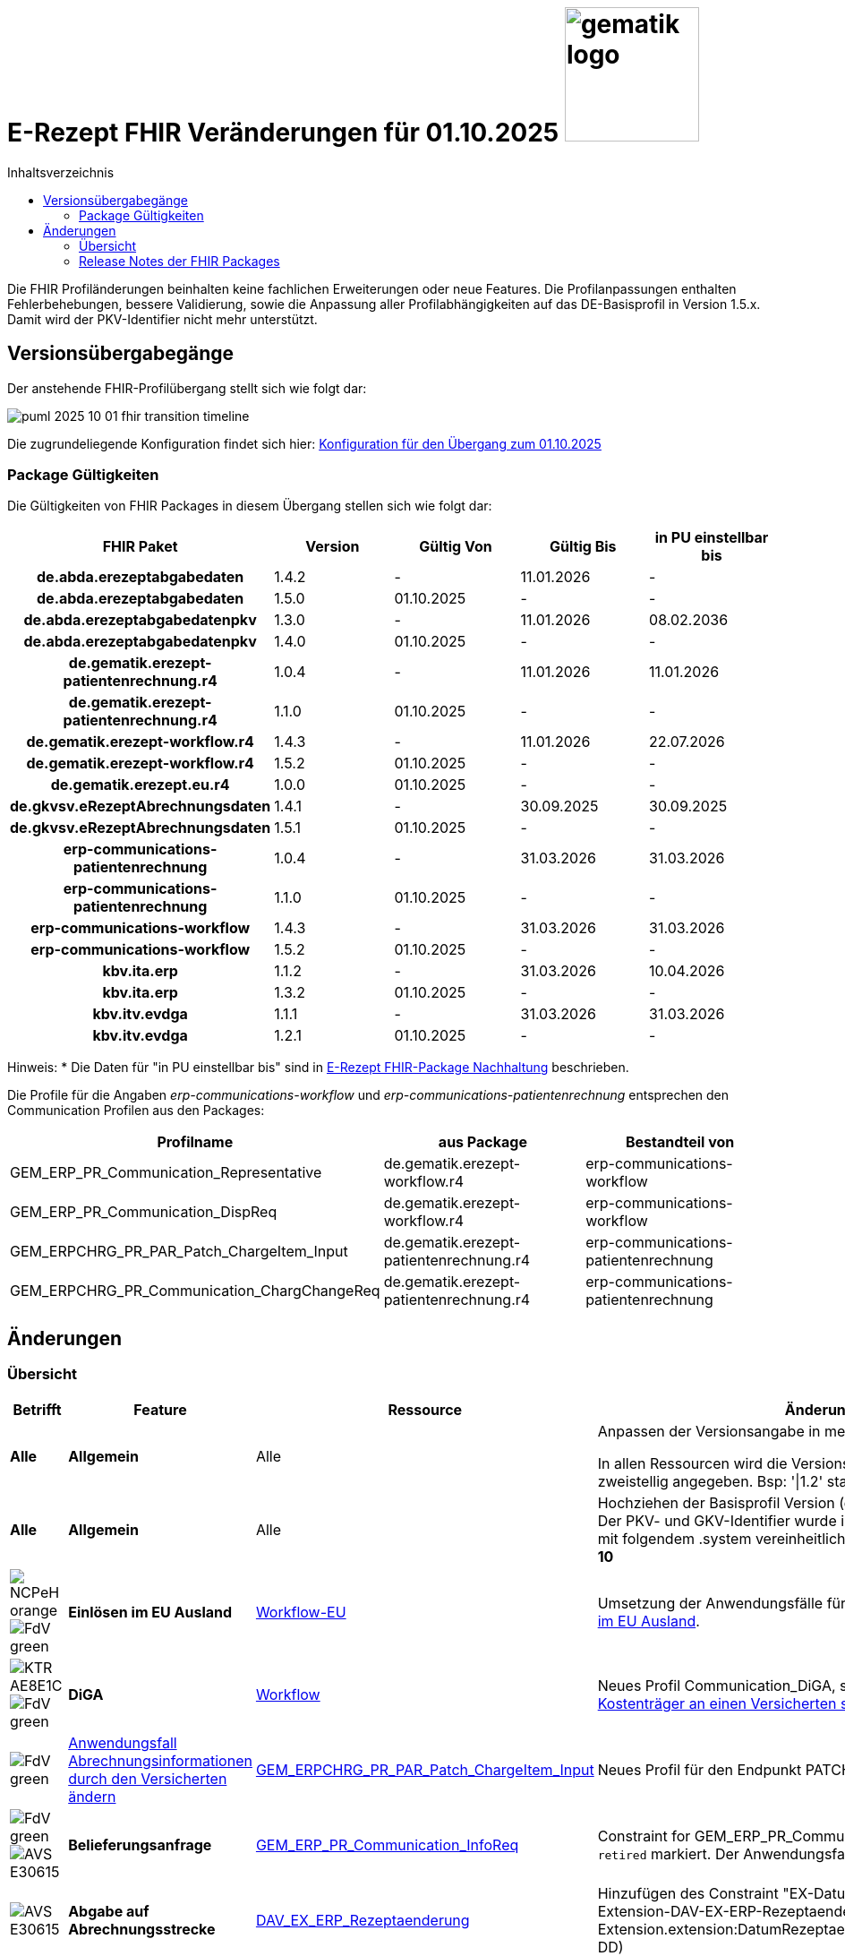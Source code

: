 = E-Rezept FHIR Veränderungen für 01.10.2025 image:gematik_logo.png[width=150, float="right"]
// asciidoc settings for DE (German)
// ==================================
:imagesdir: ../images
:tip-caption: :bulb:
:note-caption: :information_source:
:important-caption: :heavy_exclamation_mark:
:caution-caption: :fire:
:warning-caption: :warning:
:toc: macro
:toclevels: 2
:toc-title: Inhaltsverzeichnis
:AVS: https://img.shields.io/badge/AVS-E30615
:PVS: https://img.shields.io/badge/PVS/KIS-C30059
:FdV: https://img.shields.io/badge/FdV-green
:eRp: https://img.shields.io/badge/eRp--FD-blue
:KTR: https://img.shields.io/badge/KTR-AE8E1C
:NCPeH: https://img.shields.io/badge/NCPeH-orange
:DEPR: https://img.shields.io/badge/DEPRECATED-B7410E
:bfarm: https://img.shields.io/badge/BfArM-197F71

// Variables for the Examples that are to be used
:branch: 2025-10-01

toc::[]

Die FHIR Profiländerungen beinhalten keine fachlichen Erweiterungen oder neue Features. Die Profilanpassungen enthalten Fehlerbehebungen, bessere Validierung, sowie die Anpassung aller Profilabhängigkeiten auf das DE-Basisprofil in Version 1.5.x. Damit wird der PKV-Identifier nicht mehr unterstützt.

== Versionsübergabegänge

Der anstehende FHIR-Profilübergang stellt sich wie folgt dar:

image::../images/puml_2025-10-01_fhir-transition_timeline.png[]

Die zugrundeliegende Konfiguration findet sich hier: link:../resources/configuration/2025-10-01_fhir-transition.json[Konfiguration für den Übergang zum 01.10.2025]


=== Package Gültigkeiten

Die Gültigkeiten von FHIR Packages in diesem Übergang stellen sich wie folgt dar:

[cols="h,a,a,a,a"]
|===
|*FHIR Paket* |*Version* |*Gültig Von* |*Gültig Bis* |*in PU einstellbar bis*

|de.abda.erezeptabgabedaten |1.4.2 |- |11.01.2026 |-
|de.abda.erezeptabgabedaten |1.5.0 |01.10.2025 |- |-
|de.abda.erezeptabgabedatenpkv |1.3.0 |- |11.01.2026 |08.02.2036
|de.abda.erezeptabgabedatenpkv |1.4.0 |01.10.2025 |- |-
|de.gematik.erezept-patientenrechnung.r4 |1.0.4 |- |11.01.2026 |11.01.2026
|de.gematik.erezept-patientenrechnung.r4 |1.1.0 |01.10.2025 |- |-
|de.gematik.erezept-workflow.r4 |1.4.3 |- |11.01.2026 |22.07.2026
|de.gematik.erezept-workflow.r4 |1.5.2 |01.10.2025 |- |-
|de.gematik.erezept.eu.r4 |1.0.0 |01.10.2025 |- |-
|de.gkvsv.eRezeptAbrechnungsdaten |1.4.1 |- |30.09.2025 |30.09.2025
|de.gkvsv.eRezeptAbrechnungsdaten |1.5.1 |01.10.2025 |- |-
|erp-communications-patientenrechnung |1.0.4 |- |31.03.2026 |31.03.2026
|erp-communications-patientenrechnung |1.1.0 |01.10.2025 |- |-
|erp-communications-workflow |1.4.3 |- |31.03.2026 |31.03.2026
|erp-communications-workflow |1.5.2 |01.10.2025 |- |-
|kbv.ita.erp |1.1.2 |- |31.03.2026 |10.04.2026
|kbv.ita.erp |1.3.2 |01.10.2025 |- |-
|kbv.itv.evdga |1.1.1 |- |31.03.2026 |31.03.2026
|kbv.itv.evdga |1.2.1 |01.10.2025 |- |-
|===

Hinweis: * Die Daten für "in PU einstellbar bis" sind in xref:../docs/erp_deprecated_package_fd.adoc[E-Rezept FHIR-Package Nachhaltung] beschrieben.

Die Profile für die Angaben _erp-communications-workflow_ und _erp-communications-patientenrechnung_ entsprechen den Communication Profilen aus den Packages:
[options="header"]
|===
| Profilname | aus Package | Bestandteil von
| GEM_ERP_PR_Communication_Representative | de.gematik.erezept-workflow.r4 | erp-communications-workflow
| GEM_ERP_PR_Communication_DispReq | de.gematik.erezept-workflow.r4 | erp-communications-workflow
| GEM_ERPCHRG_PR_PAR_Patch_ChargeItem_Input | de.gematik.erezept-patientenrechnung.r4 | erp-communications-patientenrechnung
| GEM_ERPCHRG_PR_Communication_ChargChangeReq | de.gematik.erezept-patientenrechnung.r4 | erp-communications-patientenrechnung
|===

== Änderungen

=== Übersicht
[cols="a,a,a,a"]
[%autowidth]
|===
h|Betrifft h|Feature h|Ressource h|Änderungen

| *Alle* | *Allgemein* | Alle | Anpassen der Versionsangabe in meta.profile von '\|1.Y' zu '\|1.X'.

In allen Ressourcen wird die Versionsangabe in meta.profile zweistellig angegeben. Bsp: '\|1.2' statt '\|1.2.2'

| *Alle* | *Allgemein* | Alle | Hochziehen der Basisprofil Version (de.basisprofile.r4) auf 1.5.2. Der PKV- und GKV-Identifier wurde in den deutschen Basisprofilen mit folgendem .system vereinheitlicht: *\http://fhir.de/sid/gkv/kvid-10*

| image:{NCPeH}[] image:{FdV}[] | *Einlösen im EU Ausland*| link:https://simplifier.net/erezept-workflow-eu[Workflow-EU] | Umsetzung der Anwendungsfälle für das link:./erp_eprescription.adoc[Einlösen von E-Rezepten im EU Ausland].

| image:{KTR}[] image:{FdV}[] | *DiGA* | link:https://simplifier.net/erezept-workflow[Workflow] | Neues Profil Communication_DiGA, s. Anwendungsfall link:./erp_diga.adoc#nachricht-als-kostenträger-an-einen-versicherten-schicken[Nachricht als Kostenträger an einen Versicherten schicken]

| image:{FdV}[] |link:erp_chargeItem.adoc#anwendungsfall-abrechnungsinformationen-durch-den-versicherten-ändern[Anwendungsfall Abrechnungsinformationen durch den Versicherten ändern]| link:https://simplifier.net/erezept-patientenrechnung/gem_erpchrg_pr_par_patch_chargeitem_input[GEM_ERPCHRG_PR_PAR_Patch_ChargeItem_Input] | Neues Profil für den Endpunkt PATCH /ChargeItem

| image:{FdV}[] image:{AVS}[] | *Belieferungsanfrage* | link:https://simplifier.net/erezept-workflow/gem_erp_pr_communication_dispreq[GEM_ERP_PR_Communication_InfoReq] | Constraint for GEM_ERP_PR_Communication_InfoReq wurde als `retired` markiert. Der Anwendungsfall ist aktuell nicht umzusetzen.

| image:{AVS}[] | *Abgabe auf Abrechnungsstrecke* | link:https://simplifier.net/erezeptabgabedatenbasis/dav_ex_erp_rezeptaenderung[DAV_EX_ERP_Rezeptaenderung] | Hinzufügen des Constraint "EX-DatumRezeptaenderung" in Extension-DAV-EX-ERP-Rezeptaenderung - Extension.extension:DatumRezeptaenderung.valueDate (YYYY-MM-DD) +

| image:{AVS}[] | *Abrechnungsdaten* | link:https://simplifier.net/erezeptabrechnungsdaten/gkvsv_pr_erp_eabrechnungsdaten[GKVSV_PR_ERP_eAbrechnungsdaten] |
Constraint line-item-seq hinzugefügt

Bundle.entry:Quittungsdaten.link.url Änderung

https://gematik.de/fhir/StructureDefinition/ErxReceipt zu https://gematik.de/fhir/erp/StructureDefinition/GEM_ERP_PR_Bundle

| image:{PVS}[] | *Verordnung* | Allgemein |
Verbesserung von Constraints und fachlichen Prüfungen

Sonstige Kostenträger sind erlaubt. (Neue Nutzergruppe: Bundespolizei)

| image:{PVS}[] | *Verordnung* | link:https://simplifier.net/erezept/kbv_pr_erp_prescription[KBV_PR_ERP_Prescription] | Ersetzen der Extension KBV_EX_ERP_BVG durch KBV_EX_FOR_SER.

| image:{PVS}[] | *Verordnung* | link:https://simplifier.net/erezept/kbv_pr_erp_prescription[KBV_PR_ERP_Prescription] link:https://simplifier.net/erezept/kbv_ex_erp_prescriber_id[KBV_EX_ERP_PRESCRIBER_ID] | Hinzufügen der Verschreiber ID, welche bei der Verordnung bestimmter Präparate (bspw. Fintepla®) anzugeben ist, damit die Apotheke das Rezept beliefern darf.

| image:{PVS}[] | *Verordnung* | link:https://simplifier.net/erezept/kbv_pr_erp_medication_pzn[KBV_PR_ERP_Medication_PZN] |
Möglichkeit zur Angabe des Wirkstoffs in einer PZN-Verordnung

Anpassung der Constraints zur Packungsgröße

| image:{PVS}[] | *Verordnung* | link:https://simplifier.net/erezept/kbv_pr_erp_medication_pzn[KBV_PR_ERP_Medication_PZN], link:https://simplifier.net/erezept/kbv_pr_erp_medication_ingredient[KBV_PR_ERP_Medication_Ingredient] |
Die Wirstärke von Wirkstoffen bei PZN- und Wirkstoffverordnungen werden mit Numerator **und** Denominator angegeben. Es muss jeweils beides angegeben werden (z.B. 400mg / 1 Tablette). Die Einheiten werden als Freitext angegeben.

|===

=== Release Notes der FHIR Packages
Weiterhin sind die Releasenotes der FHIR-Packages zu beachten:

[cols="a,a,a"]
[%autowidth]
|===
h| Herausgeber h|FHIR Package h| Beispiele
| gematik |  link:https://simplifier.net/packages/de.gematik.erezept-workflow.r4/1.5.2[de.gematik.erezept-workflow.r4 Package 1.5.2^]  | link:https://github.com/gematik/eRezept-Examples/tree/2025-10-01/Standalone-Examples/de.gematik.erezept-workflow.r4[Beispiele 1.5.2^]
| gematik |  link:https://simplifier.net/packages/de.gematik.erezept-patientenrechnung.r4/1.1.0[de.gematik.erezept-patientenrechnung.r4 Package 1.1.0^] | link:https://github.com/gematik/eRezept-Examples/tree/main/Standalone-Examples/de.gematik.erezept-patientenrechnung.r4/1.1.0[Beispiele 1.1.0]
| gematik |  link:https://simplifier.net/packages/de.gematik.erezept.eu/1.0.0[de.gematik.erezept.eu Package 1.0.0^]  | link:https://github.com/gematik/eRezept-Examples/tree/main/Standalone-Examples/de.gematik.erezept.eu/1.0.0[TODO]
| DAV |  link:https://simplifier.net/packages/de.abda.erezeptabgabedaten/1.5.0[de.abda.eRezeptAbgabedaten Package 1.5.0^] | link:https://github.com/gematik/eRezept-Examples/tree/main/Standalone-Examples/de.abda.eRezeptAbgabedaten/1.5.0[Beispiele 1.5.0]
| DAV |  link:https://simplifier.net/packages/de.abda.erezeptabgabedatenpkv/1.4.0[de.abda.eRezeptAbgabedatenPKV Package 1.4.0^] | link:https://github.com/gematik/eRezept-Examples/tree/main/Standalone-Examples/de.abda.eRezeptAbgabedatenPKV/1.4.0[Beispiele 1.4.0]
| KBV |  link:https://simplifier.net/packages/kbv.ita.erp/1.3.2[kbv.ita.erp Package 1.3.2^] | link:https://github.com/gematik/eRezept-Examples/tree/main/Standalone-Examples/kbv.ita.erp/1.3.2[Beispiele 1.3.2]
| KBV |  link:https://simplifier.net/packages/kbv.itv.evdga/1.2.1[kbv.itv.evdga Package 1.2.1^] | link:https://github.com/gematik/eRezept-Examples/tree/main/Standalone-Examples/kbv.itv.evdga/1.2.1[Beispiele 1.2.1]
| GKV-SV | link:https://simplifier.net/packages/de.gkvsv.eRezeptAbrechnungsdaten/1.5.0[de.gkvsv.eRezeptAbrechnungsdaten Package 1.5.0^] | n/a
|===
